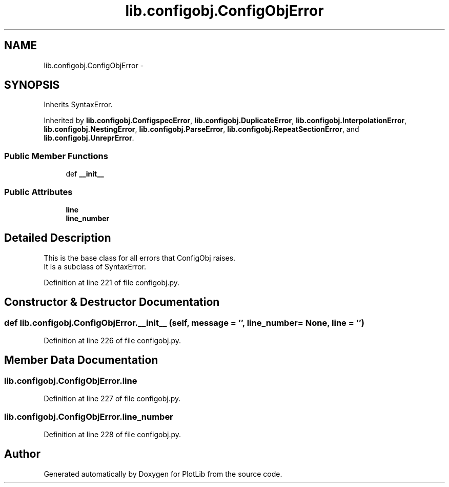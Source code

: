 .TH "lib.configobj.ConfigObjError" 3 "Mon Aug 24 2015" "PlotLib" \" -*- nroff -*-
.ad l
.nh
.SH NAME
lib.configobj.ConfigObjError \- 
.SH SYNOPSIS
.br
.PP
.PP
Inherits SyntaxError\&.
.PP
Inherited by \fBlib\&.configobj\&.ConfigspecError\fP, \fBlib\&.configobj\&.DuplicateError\fP, \fBlib\&.configobj\&.InterpolationError\fP, \fBlib\&.configobj\&.NestingError\fP, \fBlib\&.configobj\&.ParseError\fP, \fBlib\&.configobj\&.RepeatSectionError\fP, and \fBlib\&.configobj\&.UnreprError\fP\&.
.SS "Public Member Functions"

.in +1c
.ti -1c
.RI "def \fB__init__\fP"
.br
.in -1c
.SS "Public Attributes"

.in +1c
.ti -1c
.RI "\fBline\fP"
.br
.ti -1c
.RI "\fBline_number\fP"
.br
.in -1c
.SH "Detailed Description"
.PP 

.PP
.nf
This is the base class for all errors that ConfigObj raises.
It is a subclass of SyntaxError.

.fi
.PP
 
.PP
Definition at line 221 of file configobj\&.py\&.
.SH "Constructor & Destructor Documentation"
.PP 
.SS "def lib\&.configobj\&.ConfigObjError\&.__init__ (self, message = \fC''\fP, line_number = \fCNone\fP, line = \fC''\fP)"

.PP
Definition at line 226 of file configobj\&.py\&.
.SH "Member Data Documentation"
.PP 
.SS "lib\&.configobj\&.ConfigObjError\&.line"

.PP
Definition at line 227 of file configobj\&.py\&.
.SS "lib\&.configobj\&.ConfigObjError\&.line_number"

.PP
Definition at line 228 of file configobj\&.py\&.

.SH "Author"
.PP 
Generated automatically by Doxygen for PlotLib from the source code\&.

